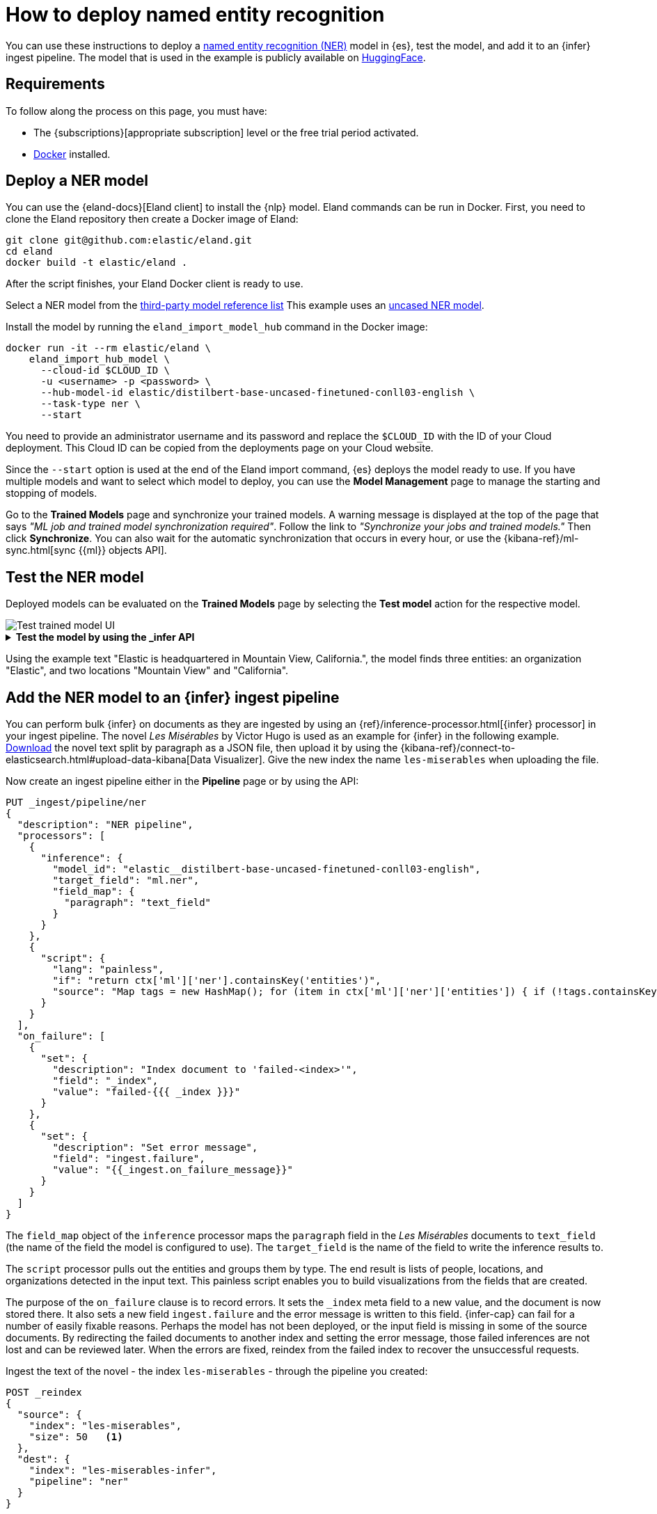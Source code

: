 = How to deploy named entity recognition

// :description: Description to be written

You can use these instructions to deploy a
https://www.elastic.co/docs/current/serverless/elasticsearch/explore-your-data-ml-nlp/extract-info[named entity recognition (NER)]
model in {es}, test the model, and add it to an {infer} ingest pipeline. The
model that is used in the example is publicly available on
https://huggingface.co/[HuggingFace].

[discrete]
[[requirements]]
== Requirements

To follow along the process on this page, you must have:

* The {subscriptions}[appropriate subscription] level or the free trial period
activated.
* https://docs.docker.com/get-docker/[Docker] installed.

[discrete]
[[deploy-a-ner-model]]
== Deploy a NER model

You can use the {eland-docs}[Eland client] to install the {nlp} model.
Eland commands can be run in Docker. First, you need to clone the Eland
repository then create a Docker image of Eland:

[source,shell]
----
git clone git@github.com:elastic/eland.git
cd eland
docker build -t elastic/eland .
----

After the script finishes, your Eland Docker client is ready to use.

Select a NER model from the
https://www.elastic.co/docs/current/serverless/elasticsearch/explore-your-data-ml-nlp/model-reference[third-party model reference list]
This example uses an
https://huggingface.co/elastic/distilbert-base-uncased-finetuned-conll03-english[uncased NER model].

Install the model by running the `eland_import_model_hub` command in the Docker
image:

[source,shell]
----
docker run -it --rm elastic/eland \
    eland_import_hub_model \
      --cloud-id $CLOUD_ID \
      -u <username> -p <password> \
      --hub-model-id elastic/distilbert-base-uncased-finetuned-conll03-english \
      --task-type ner \
      --start

----

You need to provide an administrator username and its password and replace the
`$CLOUD_ID` with the ID of your Cloud deployment. This Cloud ID can be copied
from the deployments page on your Cloud website.

Since the `--start` option is used at the end of the Eland import command,
{es} deploys the model ready to use. If you have multiple models and want to
select which model to deploy, you can use the **Model Management** page to
manage the starting and stopping of models.

Go to the **Trained Models** page and synchronize your trained models. A warning
message is displayed at the top of the page that says
_"ML job and trained model synchronization required"_. Follow the link to
_"Synchronize your jobs and trained models."_ Then click **Synchronize**. You
can also wait for the automatic synchronization that occurs in every hour, or
use the {kibana-ref}/ml-sync.html[sync {{ml}} objects API].

[discrete]
[[test-the-ner-model]]
== Test the NER model

Deployed models can be evaluated on the **Trained Models** page by selecting the
**Test model** action for the respective model.

[role="screenshot"]
image::images/ml-nlp-ner-test.png[Test trained model UI]

.**Test the model by using the _infer API**
[%collapsible]
=====
You can also evaluate your models by using the
{ref}/infer-trained-model-deployment.html[_infer API]. In the following
request, `text_field` is the field name where the model expects to find the
input, as defined in the model configuration. By default, if the model was
uploaded via Eland, the input field is `text_field`.

[source,js]
----
POST _ml/trained_models/elastic__distilbert-base-uncased-finetuned-conll03-english/_infer
{
  "docs": [
    {
      "text_field": "Elastic is headquartered in Mountain View, California."
    }
  ]
}
----

The API returns a response similar to the following:

[source,js]
----
{
  "inference_results": [
    {
      "predicted_value": "[Elastic](ORG&Elastic) is headquartered in [Mountain View](LOC&Mountain+View), [California](LOC&California).",
      "entities": [
        {
          "entity": "elastic",
          "class_name": "ORG",
          "class_probability": 0.9958921231805256,
          "start_pos": 0,
          "end_pos": 7
        },
        {
          "entity": "mountain view",
          "class_name": "LOC",
          "class_probability": 0.9844731508992688,
          "start_pos": 28,
          "end_pos": 41
        },
        {
          "entity": "california",
          "class_name": "LOC",
          "class_probability": 0.9972361009811214,
          "start_pos": 43,
          "end_pos": 53
        }
      ]
    }
  ]
}
----

// NOTCONSOLE
=====

Using the example text "Elastic is headquartered in Mountain View, California.",
the model finds three entities: an organization "Elastic", and two locations
"Mountain View" and "California".

[discrete]
[[add-the-ner-model-to-an-infer-ingest-pipeline]]
== Add the NER model to an {infer} ingest pipeline

You can perform bulk {infer} on documents as they are ingested by using an
{ref}/inference-processor.html[{infer} processor] in your ingest pipeline.
The novel _Les Misérables_ by Victor Hugo is used as an example for {infer} in
the following example.
https://github.com/elastic/stack-docs/blob/8.5/docs/en/stack/ml/nlp/data/les-miserables-nd.json[Download]
the novel text split by paragraph as a JSON file, then upload it by using the
{kibana-ref}/connect-to-elasticsearch.html#upload-data-kibana[Data Visualizer].
Give the new index the name `les-miserables` when uploading the file.

Now create an ingest pipeline either in the
**Pipeline** page or by using the API:

[source,js]
----
PUT _ingest/pipeline/ner
{
  "description": "NER pipeline",
  "processors": [
    {
      "inference": {
        "model_id": "elastic__distilbert-base-uncased-finetuned-conll03-english",
        "target_field": "ml.ner",
        "field_map": {
          "paragraph": "text_field"
        }
      }
    },
    {
      "script": {
        "lang": "painless",
        "if": "return ctx['ml']['ner'].containsKey('entities')",
        "source": "Map tags = new HashMap(); for (item in ctx['ml']['ner']['entities']) { if (!tags.containsKey(item.class_name)) tags[item.class_name] = new HashSet(); tags[item.class_name].add(item.entity);} ctx['tags'] = tags;"
      }
    }
  ],
  "on_failure": [
    {
      "set": {
        "description": "Index document to 'failed-<index>'",
        "field": "_index",
        "value": "failed-{{{ _index }}}"
      }
    },
    {
      "set": {
        "description": "Set error message",
        "field": "ingest.failure",
        "value": "{{_ingest.on_failure_message}}"
      }
    }
  ]
}
----

The `field_map` object of the `inference` processor maps the `paragraph` field
in the _Les Misérables_  documents to `text_field` (the name of the
field the model is configured to use). The `target_field` is the name of the
field to write the inference results to.

The `script` processor pulls out the entities and groups them by type. The end
result is lists of people, locations, and organizations detected in the input
text. This painless script enables you to build visualizations from the fields
that are created.

The purpose of the `on_failure` clause is to record errors. It sets the `_index`
meta field to a new value, and the document is now stored there. It also sets a
new field `ingest.failure` and the error message is written to this field.
{infer-cap} can fail for a number of easily fixable reasons. Perhaps the model
has not been deployed, or the input field is missing in some of the source
documents. By redirecting the failed documents to another index and setting the
error message, those failed inferences are not lost and can be reviewed later.
When the errors are fixed, reindex from the failed index to recover the
unsuccessful requests.

Ingest the text of the novel - the index `les-miserables` - through the pipeline
you created:

[source,js]
----
POST _reindex
{
  "source": {
    "index": "les-miserables",
    "size": 50   <1>
  },
  "dest": {
    "index": "les-miserables-infer",
    "pipeline": "ner"
  }
}
----

<1> The default batch size for reindexing is 1000. Reducing `size` to a
smaller number makes the update of the reindexing process quicker which enables
you to follow the progress closely and detect errors early.

Take a random paragraph from the source document as an example:

[source,js]
----
{
    "paragraph": "Father Gillenormand did not do it intentionally, but inattention to proper names was an aristocratic habit of his.",
    "line": 12700
}
----

After the text is ingested through the NER pipeline, find the resulting document
stored in {es}:

[source,js]
----
GET /les-miserables-infer/_search
{
  "query": {
    "term": {
      "line": 12700
    }
  }
}
----

The request returns the document marked up with one identified person:

[source,js]
----
(...)
"paragraph": "Father Gillenormand did not do it intentionally, but inattention to proper names was an aristocratic habit of his.",
  "@timestamp": "2020-01-01T17:38:25.000+01:00",
  "line": 12700,
  "ml": {
    "ner": {
      "predicted_value": "Father [Gillenormand](PER&Gillenormand) did not do it intentionally, but inattention to proper names was an aristocratic habit of his.",
      "entities": [
        {
          "entity": "gillenormand",
          "class_name": "PER",
          "class_probability": 0.9452480789333386,
          "start_pos": 7,
          "end_pos": 19
        }
      ],
      "model_id": "elastic__distilbert-base-uncased-finetuned-conll03-english"
    }
  },
  "tags": {
    "PER": [
      "gillenormand"
    ]
  }
(...)
----

[discrete]
[[visualize-results]]
== Visualize results

You can create a tag cloud to visualize your data processed by the {infer}
pipeline. A tag cloud is a visualization that scales words by the frequency at
which they occur. It is a handy tool for viewing the entities found in the data.

Open **Index management** → **{data-sources-cap}**, and create a new
{data-source} from the `les-miserables-infer` index pattern.

Open **Dashboard** and create a new dashboard. Select the
**Aggregation based-type → Tag cloud** visualization. Choose the new
{data-source} as the source.

Add a new bucket with a term aggregation, select the `tags.PER.keyword` field,
and increase the size to 20.

Optionally, adjust the time selector to cover the data points in the
{data-source} if you selected a time field when creating it.

Update and save the visualization.

